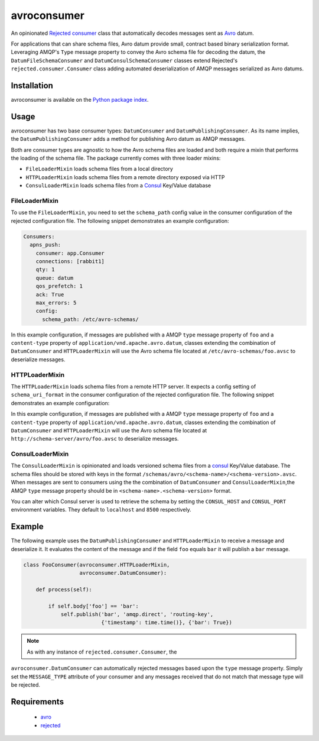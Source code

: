 avroconsumer
============
An opinionated `Rejected consumer <https://github.com/gmr/rejected>`_ class that
automatically decodes messages sent as `Avro <http://avro.apache.org/docs/1.7.7/>`_
datum.

For applications that can share schema files, Avro datum provide small, contract
based binary serialization format. Leveraging AMQP's ``Type`` message property
to convey the Avro schema file for decoding the datum, the ``DatumFileSchemaConsumer``
and ``DatumConsulSchemaConsumer`` classes extend Rejected's
``rejected.consumer.Consumer`` class adding automated deserialization of AMQP
messages serialized as Avro datums.

|Version| |Downloads| |License|

Installation
------------
avroconsumer is available on the `Python package index <https://pypi.python.org/pypi/avroconsumer>`_.

Usage
-----
avroconsumer has two base consumer types: ``DatumConsumer`` and
``DatumPublishingConsumer``. As its name implies, the ``DatumPublishingConsumer``
adds a method for publishing Avro datum as AMQP messages.

Both are consumer types are agnostic to how the Avro schema files are loaded and
both require a mixin that performs the loading of the schema file. The package
currently comes with three loader mixins:

- ``FileLoaderMixin`` loads schema files from a local directory
- ``HTTPLoaderMixin`` loads schema files from a remote directory exposed via HTTP
- ``ConsulLoaderMixin`` loads schema files from a `Consul <http://consul.io>`_ Key/Value database

FileLoaderMixin
```````````````
To use the ``FileLoaderMixin``, you need to set the ``schema_path`` config value
in the consumer configuration of the rejected configuration file. The following
snippet demonstrates an example configuration:

.. code:: yaml

  Consumers:
    apns_push:
      consumer: app.Consumer
      connections: [rabbit1]
      qty: 1
      queue: datum
      qos_prefetch: 1
      ack: True
      max_errors: 5
      config:
        schema_path: /etc/avro-schemas/

In this example configuration, if messages are published with a AMQP ``type``
message property of ``foo`` and a ``content-type`` property of
``application/vnd.apache.avro.datum``, classes extending the combination of
``DatumConsumer`` and ``HTTPLoaderMixin`` will use the Avro schema file located
at ``/etc/avro-schemas/foo.avsc`` to deserialize messages.

HTTPLoaderMixin
```````````````
The ``HTTPLoaderMixin`` loads schema files from a remote HTTP server. It expects
a config setting of ``schema_uri_format`` in the consumer configuration of the
rejected configuration file. The following snippet demonstrates an example
configuration:

.. code:: yaml
    Consumers:
      apns_push:
        consumer: app.Consumer
        connections: [rabbit1]
        qty: 1
        queue: datum
        qos_prefetch: 1
        ack: True
        max_errors: 5
        config:
          schema_uri_format: http://schema-server/avro/{0}.avsc

In this example configuration, if messages are published with a AMQP ``type``
message property of ``foo`` and a ``content-type`` property of
``application/vnd.apache.avro.datum``, classes extending the combination of
``DatumConsumer`` and ``HTTPLoaderMixin`` will use the Avro schema file located
at ``http://schema-server/avro/foo.avsc`` to deserialize messages.

ConsulLoaderMixin
`````````````````
The ``ConsulLoaderMixin`` is opinionated and loads versioned schema files
from a `consul <http://consul.io>`_ Key/Value database. The schema files should
be stored with keys in the format ``/schemas/avro/<schema-name>/<schema-version>.avsc``.
When messages are sent to consumers using the the combination of ``DatumConsumer``
and ``ConsulLoaderMixin``,the AMQP ``type`` message property should be in
``<schema-name>.<schema-version>`` format.

You can alter which Consul server is used to retrieve the schema by setting
the ``CONSUL_HOST`` and ``CONSUL_PORT`` environment variables. They default
to ``localhost`` and ``8500`` respectively.

Example
-------
The following example uses the ``DatumPublishingConsumer`` and ``HTTPLoaderMixin``
to receive a message and deserialize it. It evaluates the content of the message
and if the field ``foo`` equals ``bar`` it will publish a ``bar`` message.

.. code:: python

    class FooConsumer(avroconsumer.HTTPLoaderMixin,
                      avroconsumer.DatumConsumer):

        def process(self):

            if self.body['foo'] == 'bar':
                self.publish('bar', 'amqp.direct', 'routing-key',
                             {'timestamp': time.time()}, {'bar': True})


.. note:: As with any instance of ``rejected.consumer.Consumer``, the
``avroconsumer.DatumConsumer`` can automatically rejected messages based upon the
``type`` message property. Simply set the ``MESSAGE_TYPE`` attribute of your
consumer and any messages received that do not match that message type
will be rejected.

Requirements
------------
 - `avro <https://pypi.python.org/pypi/avro>`_
 - `rejected <https://pypi.python.org/pypi/rejected>`_

.. |Version| image:: https://img.shields.io/pypi/v/avroconsumer.svg?
   :target: http://badge.fury.io/py/avroconsumer

.. |Downloads| image:: https://img.shields.io/pypi/dm/avroconsumer.svg?
   :target: https://pypi.python.org/pypi/avroconsumer

.. |License| image:: https://img.shields.io/pypi/l/avroconsumer.svg?
   :target: https://avroconsumer.readthedocs.org
